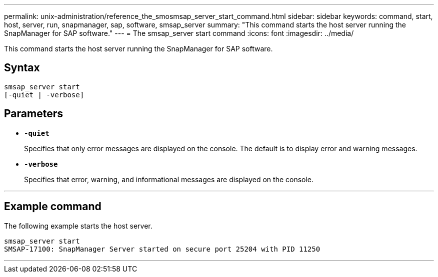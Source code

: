 ---
permalink: unix-administration/reference_the_smosmsap_server_start_command.html
sidebar: sidebar
keywords: command, start, host, server, run, snapmanager, sap, software, smsap_server
summary: "This command starts the host server running the SnapManager for SAP software."
---
= The smsap_server start command
:icons: font
:imagesdir: ../media/

[.lead]
This command starts the host server running the SnapManager for SAP software.

== Syntax

----
smsap_server start
[-quiet | -verbose]
----

== Parameters

* `*-quiet*`
+
Specifies that only error messages are displayed on the console. The default is to display error and warning messages.

* `*-verbose*`
+
Specifies that error, warning, and informational messages are displayed on the console.

---

== Example command

The following example starts the host server.

----
smsap_server start
SMSAP-17100: SnapManager Server started on secure port 25204 with PID 11250
----
---
